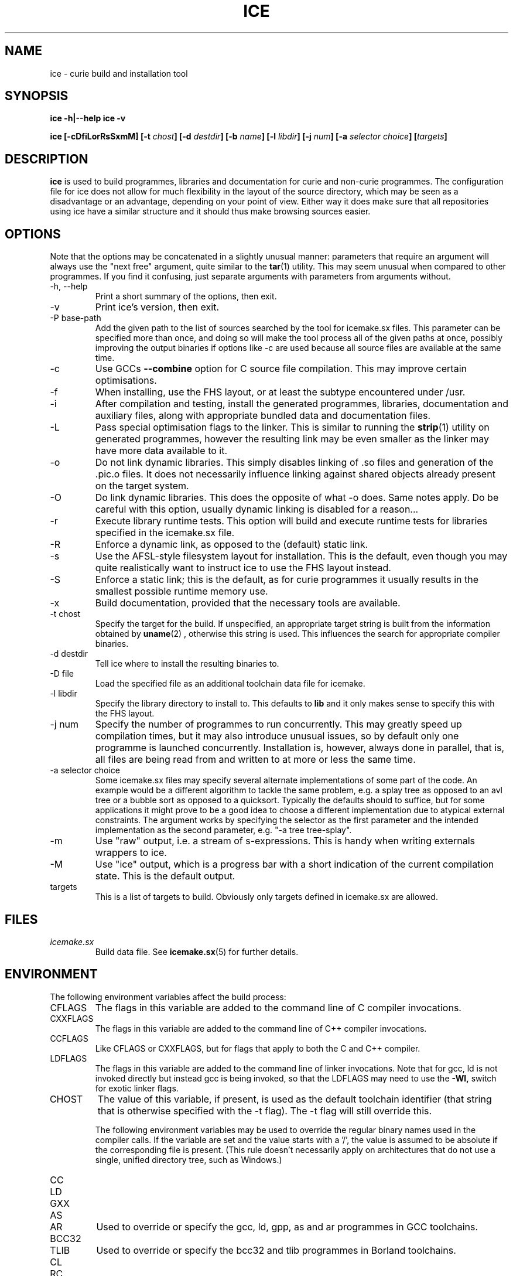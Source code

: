 .TH ICE 1 "OCTOBER 2010" Curie "Curie Developers Manual"

.SH NAME
ice \- curie build and installation tool

.SH SYNOPSIS
.B ice -h|--help
.B ice -v


.BI "ice [-cDfiLorRsSxmM] [-t " chost "] "
.BI "[-d " destdir "] [-b " name "] [-l "
.IB libdir "] [-j " num "] [-a " selector
.IB choice "] [" targets "]"

.SH DESCRIPTION
.B ice
is used to build programmes, libraries and documentation for curie and non-curie
programmes. The configuration file for ice does not allow for much
flexibility in the layout of the source directory, which may be seen as a
disadvantage or an advantage, depending on your point of view. Either way it
does make sure that all repositories using ice have a similar structure and
it should thus make browsing sources easier.

.SH OPTIONS
Note that the options may be concatenated in a slightly unusual manner:
parameters that require an argument will always use the "next free" argument,
quite similar to the
.BR tar (1)
utility. This may seem unusual when compared to other programmes. If you find it
confusing, just separate arguments with parameters from arguments without.

.IP "-h, --help"
Print a short summary of the options, then exit.

.IP "-v"
Print ice's version, then exit.

.IP "-P base-path"
Add the given path to the list of sources searched by the tool for icemake.sx
files. This parameter can be specified more than once, and doing so will make
the tool process all of the given paths at once, possibly improving the output
binaries if options like -c are used because all source files are available at
the same time.

.IP "-c"
Use GCCs
.B --combine
option for C source file compilation. This may improve certain optimisations.

.IP "-f"
When installing, use the FHS layout, or at least the subtype encountered under
/usr.

.IP "-i"
After compilation and testing, install the generated programmes, libraries,
documentation and auxiliary files, along with appropriate bundled data and
documentation files.

.IP "-L"
Pass special optimisation flags to the linker. This is similar to running the
.BR strip (1)
utility on generated programmes, however the resulting link may be even smaller
as the linker may have more data available to it.

.IP "-o"
Do not link dynamic libraries. This simply disables linking of .so files and
generation of the .pic.o files. It does not necessarily influence linking
against shared objects already present on the target system.

.IP "-O"
Do link dynamic libraries. This does the opposite of what -o does. Same notes
apply. Do be careful with this option, usually dynamic linking is disabled for
a reason...

.IP "-r"
Execute library runtime tests. This option will build and execute runtime tests
for libraries specified in the icemake.sx file.

.IP "-R"
Enforce a dynamic link, as opposed to the (default) static link.

.IP "-s"
Use the AFSL-style filesystem layout for installation. This is the default, even
though you may quite realistically want to instruct ice to use the FHS
layout instead.

.IP "-S"
Enforce a static link; this is the default, as for curie programmes it usually
results in the smallest possible runtime memory use.

.IP "-x"
Build documentation, provided that the necessary tools are available.

.IP "-t chost"
Specify the target for the build. If unspecified, an appropriate target string
is built from the information obtained by
.BR uname (2)
, otherwise this string is used. This influences the search for appropriate
compiler binaries.

.IP "-d destdir"
Tell ice where to install the resulting binaries to.

.IP "-D file"
Load the specified file as an additional toolchain data file for icemake.

.IP "-l libdir"
Specify the library directory to install to. This defaults to
.B lib
and it only makes sense to specify this with the FHS layout.

.IP "-j num"
Specify the number of programmes to run concurrently. This may greatly speed up
compilation times, but it may also introduce unusual issues, so by default only
one programme is launched concurrently. Installation is, however, always done
in parallel, that is, all files are being read from and written to at more or
less the same time.

.IP "-a selector choice"
Some icemake.sx files may specify several alternate implementations of some part
of the code. An example would be a different algorithm to tackle the same
problem, e.g. a splay tree as opposed to an avl tree or a bubble sort as opposed
to a quicksort. Typically the defaults should to suffice, but for some
applications it might prove to be a good idea to choose a different
implementation due to atypical external constraints. The argument works by
specifying the selector as the first parameter and the intended implementation
as the second parameter, e.g. "-a tree tree-splay".

.IP "-m"
Use "raw" output, i.e. a stream of s-expressions. This is handy when writing
externals wrappers to ice.

.IP "-M"
Use "ice" output, which is a progress bar with a short indication of the current
compilation state.
This is the default output.

.IP "targets"
This is a list of targets to build. Obviously only targets defined in icemake.sx
are allowed.

.SH FILES
.I icemake.sx
.RS
Build data file. See
.BR icemake.sx (5)
for further details.
.RE

.SH ENVIRONMENT
The following environment variables affect the build process:

.IP CFLAGS
The flags in this variable are added to the command line of C compiler
invocations.

.IP CXXFLAGS
The flags in this variable are added to the command line of C++ compiler
invocations.

.IP CCFLAGS
Like CFLAGS or CXXFLAGS, but for flags that apply to both the C and C++
compiler.

.IP LDFLAGS
The flags in this variable are added to the command line of linker invocations.
Note that for gcc, ld is not invoked directly but instead gcc is being invoked,
so that the LDFLAGS may need to use the
.B -Wl,
switch for exotic linker flags.

.IP CHOST
The value of this variable, if present, is used as the default toolchain
identifier (that string that is otherwise specified with the -t flag). The -t
flag will still override this.

The following environment variables may be used to override the regular binary
names used in the compiler calls. If the variable are set and the value starts
with a '/', the value is assumed to be absolute if the corresponding file is
present. (This rule doesn't necessarily apply on architectures that do not use a
single, unified directory tree, such as Windows.)

.IP CC
.IP LD
.IP GXX
.IP AS
.IP AR
Used to override or specify the gcc, ld, gpp, as and ar programmes in GCC
toolchains.

.IP BCC32
.IP TLIB
Used to override or specify the bcc32 and tlib programmes in Borland toolchains.

.IP CL
.IP RC
.IP LINK
.IP LIB
Used to override or specify the cl, rc, link and lib programmes in Microsoft
Visual Studio toolchains.

.IP LATEX
.IP PDFLATEX
Used to override or specify the latex and pdflatex programmes in LaTeX
toolchains.

.IP DOXYGEN
Used to override or specify the doxygen programme in Doxygen toolchains.

.IP DIFF
Used to override or specify the diff tool used to compare test output and
reference files.

.SH DIAGNOSTICS
The following issues are known:

.IP "EAGAIN, 'Resource not available', in programmes calling ice"
This is especially prevalent with programmes like portage. Icemake puts its
stdout into non-blocking mode, and poorly designed programmes that do not expect
to receive an EAGAIN message while trying to read from ice's stdout may
choke on this.

.SH BUGS
.I Build Process
.RS
ice may be unable to link libraries and programmes in the right order, and
instead rely on the order in the icemake.sx file.

ice will also fail to detect changed header files and will not re-build
programme and library files using these modified header files automatically. If
you modify header files, it may be best to completely erase the build/ directory
and to call icemake again.

ice is currently limited to the gcc, msvc++ and borland toolchains. Other
toolchains may require additional code to be added to ice, unless they have
some sort of compatibility mode for one of the former toolchains.

Linking C++ programmes may result in minor havoc, due to the weird linking
requirements for C++ programmes exposed by g++ and the utter lack of a proper
way to tell g++ that one wishes to build a freestanding programme. This also
results in ice always linking C++ programmes against the host C library,
even if curie is properly standalone.

Cross-compilation may or may not work, but in general this tool should at least
be able to find the proper compiler binaries and use them if the
.B -t
option is being used. Additionally, each target gets its own directory under
build/, so the linking phase should work fine and not mix object files for
different targets.
.RE

.I Testing
.RS
ice may try to link tests for libraries before having completely linked the
library they are supposed to test. This erratic behaviour is usually triggered
by the
.B -j
option.
.RE

.I Installation
.RS
ice is currently unable to install the documentation generated by the
doxygen tool automatically, so you need to copy this data manually. This is in
part due to ice not being able to parse the doxygen file and thus being
completely in the dark as to what documentation is being built and where it is
being put.
.RE

.SH AUTHOR
Magnus Deininger <deininge@informatik.uni-tuebingen.de>

.SH SEE ALSO
.BR icemake.sx (5)
